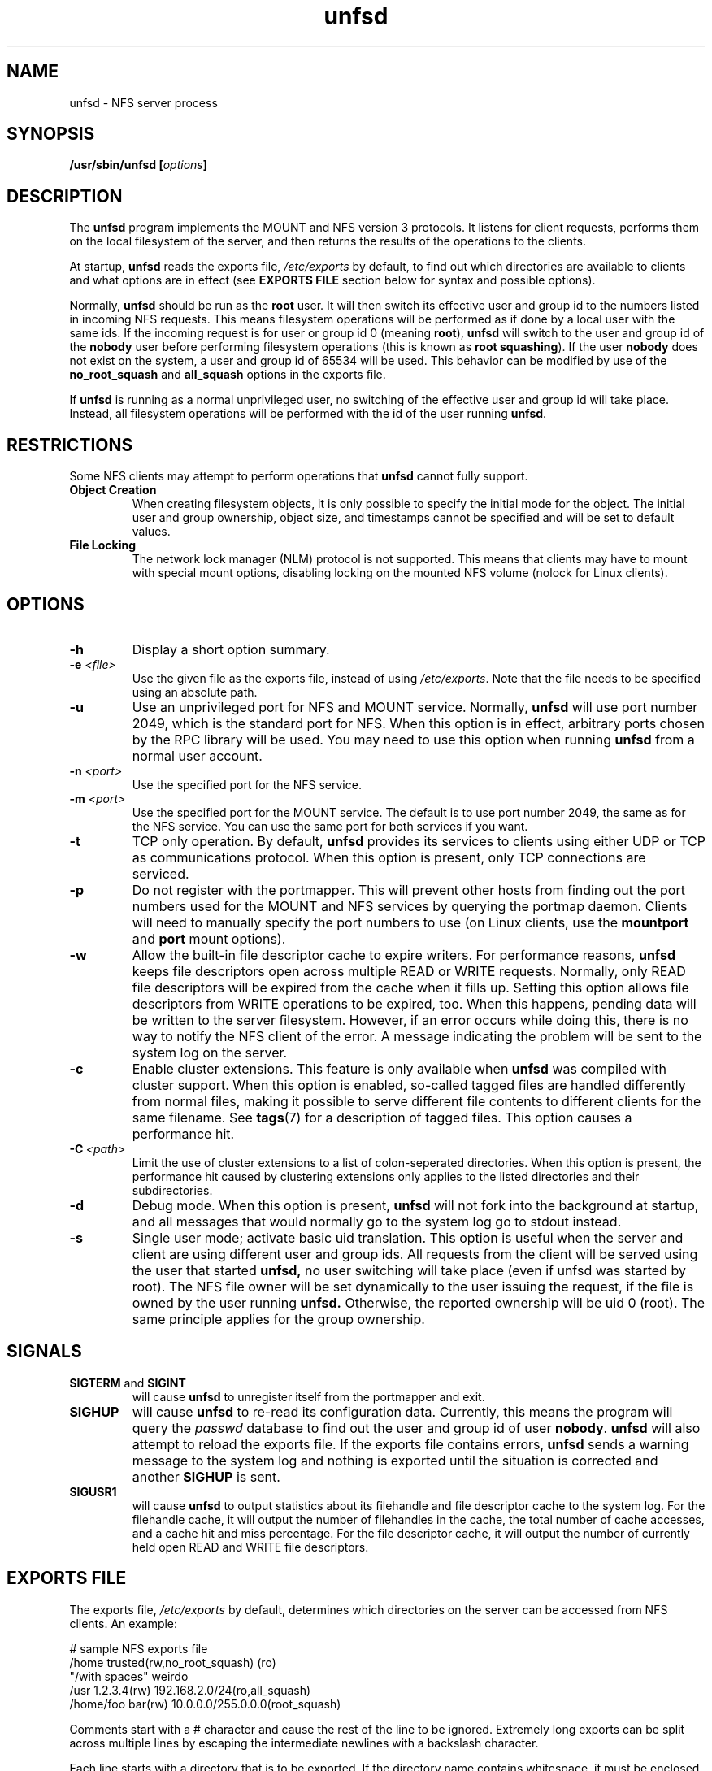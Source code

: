 .\"
.\" (C) 2004, Pascal Schmidt <der.eremit@email.de>
.\"
.TH unfsd 8 "04 Jan 2004"
.SH NAME
unfsd \- NFS server process
.SH SYNOPSIS
.BI "/usr/sbin/unfsd [" options "]"
.SH DESCRIPTION
The
.B unfsd
program implements the MOUNT and NFS version 3 protocols. It listens for
client requests, performs them on the local filesystem of the server, and
then returns the results of the operations to the clients.
.P
At startup,
.B unfsd
reads the exports file,
.I /etc/exports
by default, to find out which directories are available to clients
and what options are in effect (see
.B EXPORTS FILE
section below for syntax and possible options).
.P
Normally, 
.B unfsd
should be run as the
.B root
user. It will then switch its effective
user and group id to the numbers listed in incoming NFS requests. This
means filesystem operations will be performed as if done by a local
user with the same ids. If the incoming request is for user or group
id 0 (meaning
.BR root "), " unfsd
will switch to the user and group id of the
.B nobody
user before performing filesystem operations (this is known as
.BR "root squashing" ")."
If the user
.B nobody
does not exist on the system, a user and group id of 65534 will be used.
This behavior can be modified by use of the
.B no_root_squash
and
.B all_squash
options in the exports file.
.P
If
.B unfsd
is running as a normal unprivileged user, no switching of the effective
user and group id will take place. Instead, all filesystem operations
will be performed with the id of the user running
.BR unfsd .
.SH RESTRICTIONS
Some NFS clients may attempt to perform operations that
.B unfsd
cannot fully support.
.TP
.B "Object Creation"
When creating filesystem objects, it is only possible to specify the
initial mode for the object. The initial user and group ownership,
object size, and timestamps cannot be specified and will be set to
default values.
.TP
.B "File Locking"
The network lock manager (NLM) protocol is not supported. This means that
clients may have to mount with special mount options, disabling locking
on the mounted NFS volume (nolock for Linux clients).
.SH OPTIONS
.TP
.B \-h
Display a short option summary.
.TP
.BI "\-e " "\<file\>"
Use the given file as the exports file, instead of using
.IR /etc/exports .
Note that the file needs to be specified using an absolute path.
.TP
.B \-u
Use an unprivileged port for NFS and MOUNT service. Normally,
.B unfsd
will use port number 2049, which is the standard port for NFS.
When this option is in effect, arbitrary ports chosen by the RPC library
will be used. You may need to use this option when running
.B unfsd
from a normal user account.
.TP
.BI "\-n " "\<port\>"
Use the specified port for the NFS service.
.TP
.BI "\-m " "\<port\>"
Use the specified port for the MOUNT service. The default is to
use port number 2049, the same as for the NFS service. You can use
the same port for both services if you want.
.TP
.B \-t
TCP only operation. By default,
.B unfsd
provides its services to clients using either UDP or TCP as communications
protocol. When this option is present, only TCP connections are
serviced.
.TP
.B \-p
Do not register with the portmapper. This will prevent other hosts from
finding out the port numbers used for the MOUNT and NFS services by
querying the portmap daemon. Clients
will need to manually specify the port numbers to use (on Linux clients,
use the
.BR mountport " and " port
mount options).
.TP
.B \-w
Allow the built-in file descriptor cache to expire writers. For
performance reasons,
.B unfsd
keeps file descriptors open across multiple READ or WRITE requests.
Normally, only READ file descriptors will be expired from the cache
when it fills up. Setting this option allows file descriptors
from WRITE operations to be expired, too. When this happens, pending
data will be written to the server filesystem. However, if an
error occurs while doing this, there is no way to notify the NFS
client of the error. A message indicating the problem will be sent
to the system log on the server.
.TP
.B \-c
Enable cluster extensions. This feature is only available when
.B unfsd
was compiled with cluster support. When this option is enabled, so-called
tagged files are handled differently from normal files, making it possible
to serve different file contents to different clients for the same filename.
See
.BR tags (7)
for a description of tagged files. This option causes a performance hit.
.TP
.BI "\-C" "\ <path>"
Limit the use of cluster extensions to a list of colon-seperated
directories. When this option is present, the performance hit caused by
clustering extensions only applies to the listed directories and their
subdirectories.
.TP
.B \-d
Debug mode. When this option is present,
.B unfsd
will not fork into the background at startup, and all messages that
would normally go to the system log go to stdout instead.
.TP
.B \-s 
Single user mode; activate basic uid translation. This option is
useful when the server and client are using different user and group
ids. All requests from the client will be served using the user that started 
.B unfsd, 
no user switching will take place (even if unfsd was started by
root). The NFS file owner will be set dynamically to the
user issuing the request, if the file is owned by the user running
.B unfsd. 
Otherwise, the reported ownership will be uid 0 (root). The same
principle applies for the group ownership.
.SH SIGNALS
.TP
.BR "SIGTERM " "and " SIGINT
will cause
.B unfsd
to unregister itself from the portmapper and exit.
.TP
.B SIGHUP
will cause
.B unfsd
to re-read its configuration data. Currently, this means the program
will query the
.I passwd
database to find out the user and group id of user
.BR nobody .
.B unfsd
will also attempt to reload the exports file. If the exports file
contains errors,
.B unfsd
sends a warning message to the system log and nothing is exported until
the situation is corrected and another
.B SIGHUP
is sent.
.TP
.B SIGUSR1
will cause
.B unfsd
to output statistics about its filehandle and file descriptor cache
to the system log. For the filehandle cache, it will output the number
of filehandles in the cache, the total number of cache accesses, and a cache
hit and miss percentage. For the file descriptor cache, it will output
the number of currently held open READ and WRITE file descriptors.
.SH "EXPORTS FILE"
The exports file,
.I /etc/exports
by default, determines which directories on the server can be accessed
from NFS clients. An example:

.nf
# sample NFS exports file
/home            trusted(rw,no_root_squash) (ro)
"/with spaces"   weirdo
/usr             1.2.3.4(rw) 192.168.2.0/24(ro,all_squash)
/home/foo        bar(rw) 10.0.0.0/255.0.0.0(root_squash)
.fi

Comments start with a # character and cause the rest of the line to be
ignored. Extremely long exports can be split across multiple lines by
escaping the intermediate newlines with a backslash character.
.P
Each line starts with a directory that is to be exported. If
the directory name contains whitespace, it must be enclosed in double
quotes. To the right of the directory name, a list of client
specifications can be given. If this list is missing, the directory
is exported to everyone, using default options
.RB ( ro " and " root_squash ")."
.P
If the directory name contains symbolic links, they are expanded. This
means that you have to force
.B unfsd
to reload the exports file if the symlinks happen to change.
.P
Clients can be specified using either a hostname, an IP address, or
an IP network. Networks can be given by specifying the number of leading 1
bits in the netmask or by giving the full netmask. If the hostname is
empty, the directory is exported to everyone.
.P
Options can follow a client specification and have to be enclosed
in parenthesis, with the opening paren directly following the client
name or address. If no options are given,
.B ro
and
.B root_squash
are enabled by default. The following options are supported by
.BR unfsd :
.TP
.B root_squash
Enable root squashing, mapping all NFS request done with a user id of
0 to the user id of the
.B nobody
user. This option is enabled by default.
.TP
.B no_root_squash
Disable root squashing. When this option is present, NFS requests done
with a user id of 0 will be done as the
.B root
user of the server, effectively disabling all permissions checks.
.TP
.B all_squash
Squash all users. When this option is present, all NFS requests will
be done as the
.B nobody
user of the server.
.TP
.B no_all_squash
Don't squash all users. This option is enabled by default.
.TP
.B rw
Allow read and write access on the exported directory. When this option
is present, clients are allowed to modify files and directories on
the server.
.TP
.B ro
Allow only read access on the exported directory. When this option
is present, clients are not allowed to modify files and directories
on the server. This option is enabled by default.
.TP
.B removable
Consider this directory to be on a removable medium. When this option
is present,
.B unfsd
will not keep files open across multiple read or write requests. This
allows unmounting of the underlying filesystem on the server at any time.
Also, 
.B unfsd
will not require that the exported path exists at startup or mount
time. If the path does not exist, an empty directory will be presented
to the client. This is useful for exporting mount points handled by
autofs. 
.TP
.B fixed
Consider this directory to be on a fixed medium. This options is enabled
by default and allows
.B unfsd
to keep files open between multiple read or write requests.
.TP
.B password=<password>
To be able to mount this export, the specified password is
required. The password needs be given in the mount request,
as in "mount yourhost:@password:gazonk/tmp /mnt". One time passwords
are also supported. When using passwords, the file handles
will include a hash of the password. This means that 
.B if you change the password, all clients will need to remount this export. 
See the file "doc/passwords.txt" in the source for more information.
.PP
If options not present on this list are encountered by
.BR unfsd ,
they are silently ignored.
.SH BUGS
There are a few possible race conditions with other processes on the
server. They can happen if
.B unfsd
is performing an operation on a filesystem object while another
process is simultaneously first (a) removing the object and then (b)
creating a new object of the same name. If this happens,
.B unfsd
will attempt to perform the operation on the wrong, new object.
The time window in which this can happen is small.
.SH FILES
.TP 20
.I /etc/exports
Default exports file.
.SH AUTHOR
Pascal Schmidt
.SH "SEE ALSO"
.BR tags (7)
